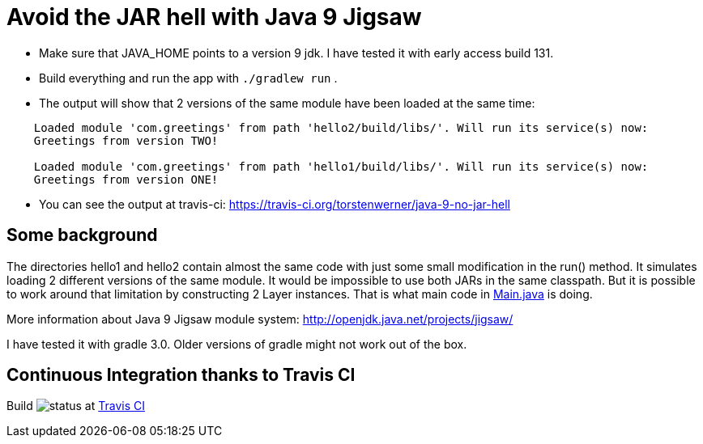 = Avoid the JAR hell with Java 9 Jigsaw

* Make sure that JAVA_HOME points to a version 9 jdk. I have tested it with early access build 131.
* Build everything and run the app with `./gradlew run` .
* The output will show that 2 versions of the same module have been loaded at the same time:
----
    Loaded module 'com.greetings' from path 'hello2/build/libs/'. Will run its service(s) now:
    Greetings from version TWO!

    Loaded module 'com.greetings' from path 'hello1/build/libs/'. Will run its service(s) now:
    Greetings from version ONE!
----
* You can see the output at travis-ci: https://travis-ci.org/torstenwerner/java-9-no-jar-hell

== Some background

The directories hello1 and hello2 contain almost the same code with just some small modification in the run() method. It
simulates loading 2 different versions of the same module. It would be impossible to use both JARs in the same
classpath. But it is possible to work around that limitation by constructing 2 Layer instances. That is what main code in
link:src/main/java/com/app/Main.java[Main.java] is doing.

More information about Java 9 Jigsaw module system: http://openjdk.java.net/projects/jigsaw/

I have tested it with gradle 3.0. Older versions of gradle might not work out of the box.

== Continuous Integration thanks to Travis CI

Build image:https://api.travis-ci.org/torstenwerner/java-9-no-jar-hell.svg[status]
at link:https://travis-ci.org/torstenwerner/java-9-no-jar-hell[Travis CI]